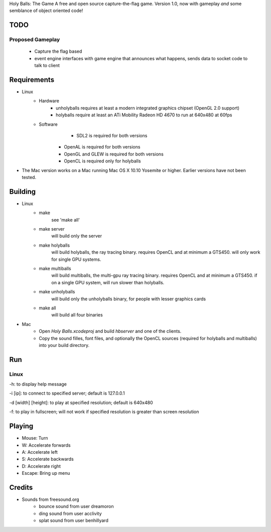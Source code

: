 Holy Balls: The Game
A free and open source capture-the-flag game.
Version 1.0, now with gameplay *and* some semblance of object oriented code!

TODO
====
Proposed Gameplay
-----------------
    - Capture the flag based
    - event engine interfaces with game engine that announces what happens, sends data to socket code to talk to client

Requirements
============
* Linux
	- Hardware
		+ unholyballs requires at least a modern integrated graphics chipset (OpenGL 2.0 support)
		+ holyballs require at least an ATi Mobility Radeon HD 4670 to run at 640x480 at 60fps
	- Software
		+ SDL2 is required for both versions
	    + OpenAL is required for both versions
	    + OpenGL and GLEW is required for both versions
	    + OpenCL is required only for holyballs
* The Mac version works on a Mac running Mac OS X 10.10 Yosemite or higher. Earlier versions have not been tested.

Building
=======
* Linux
	- make
		see 'make all'

	- make server
		will build only the server

	- make holyballs
		will build holyballs, the ray tracing binary. requires OpenCL and at minimum a GTS450. will only work for single GPU systems.
	
	- make multiballs
		will build multiballs, the multi-gpu ray tracing binary. requires OpenCL and at minimum a GTS450. if on a single GPU system, will run slower than holyballs.

	- make unholyballs
		will build only the unholyballs binary, for people with lesser graphics cards

	- make all
		will build all four binaries
* Mac
    - Open `Holy Balls.xcodeproj` and build `hbserver` and one of the clients.
    - Copy the sound filles, font files, and optionally the OpenCL sources (required for holyballs and multiballs) into your build directory.

Run
===
Linux
-----
-h: to display help message

-i [ip]: to connect to specified server; default is 127.0.0.1

-d [width] [height]: to play at specified resolution; default is 640x480

-f: to play in fullscreen; will not work if specified resolution is greater than screen resolution

Playing
=======
* Mouse: Turn
* W: Accelerate forwards
* A: Accelerate left
* S: Accelerate backwards
* D: Accelerate right
* Escape: Bring up menu

Credits
======
* Sounds from freesound.org
	- bounce sound from user dreamoron
	- ding sound from user acclivity
	- splat sound from user benhillyard
